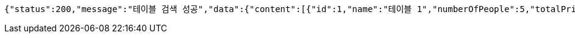 [source,options="nowrap"]
----
{"status":200,"message":"테이블 검색 성공","data":{"content":[{"id":1,"name":"테이블 1","numberOfPeople":5,"totalPrice":15000,"tableStatus":"OPEN","orders":[{"id":1,"name":"음식1","orderPrice":5000,"count":1,"request":"잘부탁드립니다","orderStatus":"ORDER"},{"id":2,"name":"음식2","orderPrice":10000,"count":2,"request":"잘부탁드립니다","orderStatus":"ORDER"}]},{"id":1,"name":"테이블 1","numberOfPeople":5,"totalPrice":15000,"tableStatus":"OPEN","orders":[{"id":1,"name":"음식1","orderPrice":5000,"count":1,"request":"잘부탁드립니다","orderStatus":"ORDER"},{"id":2,"name":"음식2","orderPrice":10000,"count":2,"request":"잘부탁드립니다","orderStatus":"ORDER"}]}],"pageable":{"sort":{"sorted":false,"unsorted":true,"empty":true},"offset":0,"pageSize":10,"pageNumber":0,"paged":true,"unpaged":false},"totalElements":2,"totalPages":1,"last":true,"number":0,"size":10,"first":true,"numberOfElements":2,"sort":{"sorted":false,"unsorted":true,"empty":true},"empty":false}}
----
